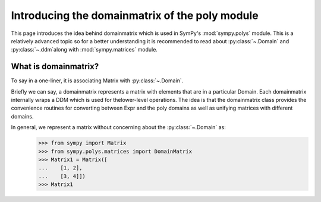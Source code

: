 .. _polys-domainmatrix:

===============================================
Introducing the domainmatrix of the poly module
===============================================

This page introduces the idea behind domainmatrix which is used in SymPy's
:mod:`sympy.polys` module. This is a relatively advanced topic so for a better understanding 
it is recommended to read about :py:class:`~.Domain` and :py:class:`~.ddm`along with
:mod:`sympy.matrices` module.

What is domainmatrix?
=====================

To say in a one-liner, it is associating Matrix with :py:class:`~.Domain`.

Briefly we can say, a domainmatrix represents a matrix with elements that are in a particular
Domain. Each domainmatrix internally wraps a DDM which is used for thelower-level operations. 
The idea is that the domainmatrix class provides the convenience routines for converting 
between Expr and the poly domains as well as unifying matrices with different domains.

In general, we represent a matrix without concerning about the :py:class:`~.Domain` as:
    >>> from sympy import Matrix
    >>> from sympy.polys.matrices import DomainMatrix
    >>> Matrix1 = Matrix([
    ...    [1, 2],
    ...    [3, 4]])
    >>> Matrix1
    

